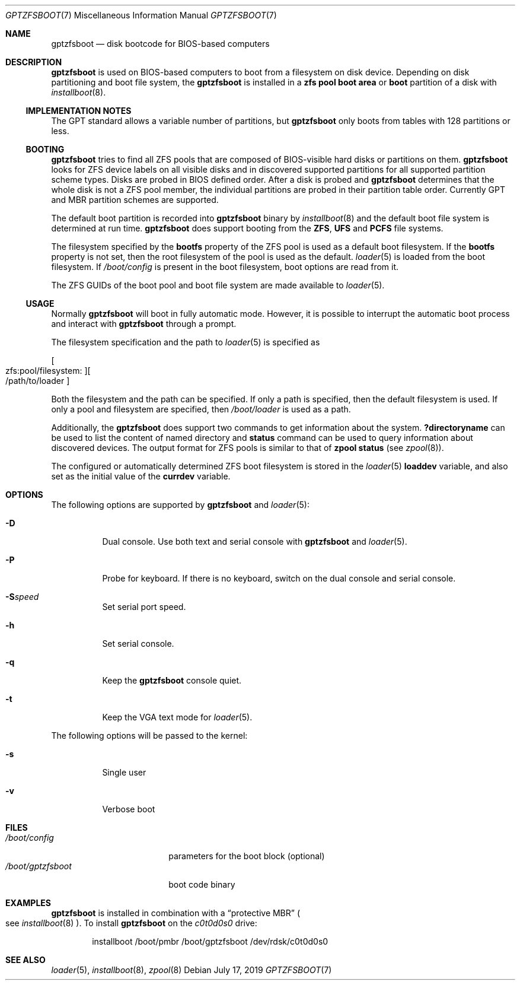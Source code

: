 .\" Copyright (c) 2014 Andriy Gapon <avg@FreeBSD.org>
.\" All rights reserved.
.\"
.\" Redistribution and use in source and binary forms, with or without
.\" modification, are permitted provided that the following conditions
.\" are met:
.\" 1. Redistributions of source code must retain the above copyright
.\"    notice, this list of conditions and the following disclaimer.
.\" 2. Redistributions in binary form must reproduce the above copyright
.\"    notice, this list of conditions and the following disclaimer in the
.\"    documentation and/or other materials provided with the distribution.
.\"
.\" THIS SOFTWARE IS PROVIDED BY THE AUTHORS AND CONTRIBUTORS ``AS IS'' AND
.\" ANY EXPRESS OR IMPLIED WARRANTIES, INCLUDING, BUT NOT LIMITED TO, THE
.\" IMPLIED WARRANTIES OF MERCHANTABILITY AND FITNESS FOR A PARTICULAR PURPOSE
.\" ARE DISCLAIMED.  IN NO EVENT SHALL THE AUTHORS OR CONTRIBUTORS BE LIABLE
.\" FOR ANY DIRECT, INDIRECT, INCIDENTAL, SPECIAL, EXEMPLARY, OR CONSEQUENTIAL
.\" DAMAGES (INCLUDING, BUT NOT LIMITED TO, PROCUREMENT OF SUBSTITUTE GOODS
.\" OR SERVICES; LOSS OF USE, DATA, OR PROFITS; OR BUSINESS INTERRUPTION)
.\" HOWEVER CAUSED AND ON ANY THEORY OF LIABILITY, WHETHER IN CONTRACT, STRICT
.\" LIABILITY, OR TORT (INCLUDING NEGLIGENCE OR OTHERWISE) ARISING IN ANY WAY
.\" OUT OF THE USE OF THIS SOFTWARE, EVEN IF ADVISED OF THE POSSIBILITY OF
.\" SUCH DAMAGE.
.\"
.Dd July 17, 2019
.Dt GPTZFSBOOT 7
.Os
.Sh NAME
.Nm gptzfsboot
.Nd disk bootcode for BIOS-based computers
.Sh DESCRIPTION
.Nm
is used on BIOS-based computers to boot from a filesystem on disk device.
Depending on disk partitioning and boot file system, the
.Nm
is installed in a
.Cm zfs pool boot area
or
.Cm boot
partition of a disk with
.Xr installboot 8 .
.Ss IMPLEMENTATION NOTES
The GPT standard allows a variable number of partitions, but
.Nm
only boots from tables with 128 partitions or less.
.Ss BOOTING
.Nm
tries to find all ZFS pools that are composed of BIOS-visible
hard disks or partitions on them.
.Nm
looks for ZFS device labels on all visible disks and in discovered
supported partitions for all supported partition scheme types.
Disks are probed in BIOS defined order.
After a disk is probed and
.Nm
determines that the whole disk is not a ZFS pool member, the
individual partitions are probed in their partition table order.
Currently GPT and MBR partition schemes are supported.
.Pp
The default boot partition is recorded into
.Nm
binary by
.Xr installboot 8
and the default boot file system is determined at run time.
.Nm
does support booting from the
.Cm ZFS ,
.Cm UFS
and
.Cm PCFS
file systems.
.Pp
The filesystem specified by the
.Cm bootfs
property of the ZFS pool is used as a default boot filesystem.
If the
.Cm bootfs
property is not set, then the root filesystem of the pool is used as
the default.
.Xr loader 5
is loaded from the boot filesystem.
If
.Pa /boot/config
is present in the boot filesystem, boot options are read from it.
.Pp
The ZFS GUIDs of the boot pool and boot file system are made available to
.Xr loader 5 .
.Ss USAGE
Normally
.Nm
will boot in fully automatic mode.
However, it is possible to interrupt the automatic boot process and
interact with
.Nm
through a prompt.
.Pp
The filesystem specification and the path to
.Xr loader 5
is specified as
.Pp
.Sm off
.Oo zfs:pool/filesystem: Oc Oo /path/to/loader Oc
.Sm on
.Pp
Both the filesystem and the path can be specified.
If only a path is specified, then the default filesystem is used.
If only a pool and filesystem are specified, then
.Pa /boot/loader
is used as a path.
.Pp
Additionally, the
.Nm
does support two commands to get information about the system.
.Ic ?directoryname
can be used to list the content of named directory and
.Ic status
command can be used to query information about discovered devices.
The output format for ZFS pools is similar to that of
.Cm zpool status
.Pq see Xr zpool 8 .
.Pp
The configured or automatically determined ZFS boot filesystem is
stored in the
.Xr loader 5
.Cm loaddev
variable, and also set as the initial value of the
.Cm currdev
variable.
.Sh OPTIONS
The following options are supported by
.Nm
and
.Xr loader 5 :
.Bl -tag -width indent
.It Fl D
Dual console.
Use both text and serial console with
.Nm
and
.Xr loader 5 .
.It Fl P
Probe for keyboard.
If there is no keyboard, switch on the dual console and serial console.
.It Fl S Ns Ar speed
Set serial port speed.
.It Fl h
Set serial console.
.It Fl q
Keep the
.Nm
console quiet.
.It Fl t
Keep the VGA text mode for
.Xr loader 5 .
.El
.Pp
The following options will be passed to the kernel:
.Bl -tag -width indent
.It Fl s
Single user
.It Fl v
Verbose boot
.El
.Sh FILES
.Bl -tag -width /boot/gptzfsboot -compact
.It Pa /boot/config
parameters for the boot block
.Pq optional
.It Pa /boot/gptzfsboot
boot code binary
.El
.Sh EXAMPLES
.Nm
is installed in combination with a
.Dq protective MBR
.Po
see
.Xr installboot 8
.Pc .
To install
.Nm
on the
.Pa c0t0d0s0
drive:
.Bd -literal -offset indent
installboot /boot/pmbr /boot/gptzfsboot /dev/rdsk/c0t0d0s0
.Ed
.Sh SEE ALSO
.Xr loader 5 ,
.Xr installboot 8 ,
.Xr zpool 8
